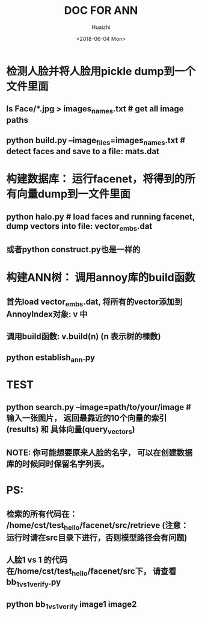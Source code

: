 #+TITLE: DOC FOR ANN
#+AUTHOR: Huaizhi
#+DATE: <2018-06-04 Mon> 

* 检测人脸并将人脸用pickle dump到一个文件里面
** ls Face/*.jpg > images_names.txt  # get all image paths
** python build.py --image_files=images_names.txt  # detect faces and save to a file: mats.dat

* 构建数据库： 运行facenet，将得到的所有向量dump到一文件里面
** python halo.py  # load faces and running facenet, dump vectors into file: vector_embs.dat
** 或者python construct.py也是一样的
   
* 构建ANN树： 调用annoy库的build函数
** 首先load vector_embs.dat, 将所有的vector添加到AnnoyIndex对象: v 中
** 调用build函数: v.build(n) (n 表示树的棵数)
** python establish_ann.py

* TEST
** python search.py --image=path/to/your/image  # 输入一张图片， 返回最靠近的10个向量的索引(results) 和 具体向量(query_vectors)
** NOTE: 你可能想要原来人脸的名字， 可以在创建数据库的时候同时保留名字列表。

* PS:
** 检索的所有代码在： /home/cst/test_hello/facenet/src/retrieve (注意： 运行时请在src目录下进行，否则模型路径会有问题)
** 人脸1 vs 1 的代码在/home/cst/test_hello/facenet/src下， 请查看 bb_1_vs_1_verify.py
** python bb_1_vs_1_verify image1 image2
